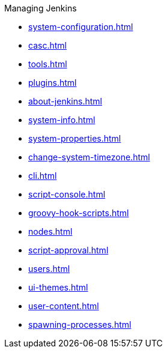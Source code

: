 .Managing Jenkins
* xref:system-configuration.adoc[]
* xref:casc.adoc[]
* xref:tools.adoc[]
* xref:plugins.adoc[]
* xref:about-jenkins.adoc[]
* xref:system-info.adoc[]
* xref:system-properties.adoc[]
* xref:change-system-timezone.adoc[]
* xref:cli.adoc[]
* xref:script-console.adoc[]
* xref:groovy-hook-scripts.adoc[]
* xref:nodes.adoc[]
* xref:script-approval.adoc[]
* xref:users.adoc[]
* xref:ui-themes.adoc[]
* xref:user-content.adoc[]
* xref:spawning-processes.adoc[]
